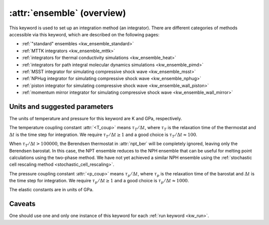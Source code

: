 .. _kw_ensemble:
.. index::
   single: ensemble (keyword in run.in)

:attr:`ensemble` (overview)
===========================

This keyword is used to set up an integration method (an integrator).
There are different categories of methods accessible via this keyword, which are described on the following pages:

* :ref:`"standard" ensembles <kw_ensemble_standard>`
* :ref:`MTTK integrators <kw_ensemble_mttk>`
* :ref:`integrators for thermal conductivity simulations <kw_ensemble_heat>`
* :ref:`integrators for path integral molecular dynamics simulations <kw_ensemble_pimd>`
* :ref:`MSST integrator for simulating compressive shock wave <kw_ensemble_msst>`
* :ref:`NPHug integrator for simulating compressive shock wave <kw_ensemble_nphug>`
* :ref:`piston integrator for simulating compressive shock wave <kw_ensemble_wall_piston>`
* :ref:`momentum mirror integrator for simulating compressive shock wave <kw_ensemble_wall_mirror>`


.. _choice_of_parameters:

Units and suggested parameters
------------------------------

The units of temperature and pressure for this keyword are K and GPa, respectively. 

The temperature coupling constant :attr:`<T_coup>` means :math:`\tau_T/\Delta t`, where :math:`\tau_T` is the relaxation time of the thermostat and :math:`\Delta t` is the time step for integration.
We require :math:`\tau_T/\Delta t \geq 1` and a good choice is :math:`\tau_T/\Delta t \approx 100`.

When :math:`\tau_T/\Delta t > 100000`, the Berendsen thermostat in :attr:`npt_ber` will be completely ignored, leaving only the Berendsen barostat. In this case, the NPT ensemble reduces to the NPH ensemble that can be useful for melting point calculations using the two-phase method. We have not yet achieved a similar NPH ensemble using the :ref:`stochastic cell rescaling method <stochastic_cell_rescaling>`.

The pressure coupling constant :attr:`<p_coup>` means :math:`\tau_p/\Delta t`, where :math:`\tau_p` is the relaxation time of the barostat and :math:`\Delta t` is the time step for integration.
We require :math:`\tau_p/\Delta t \geq 1` and a good choice is :math:`\tau_p/\Delta t \approx 1000`.

The elastic constants are in units of GPa.


Caveats
-------
One should use one and only one instance of this keyword for each :ref:`run keyword <kw_run>`.
